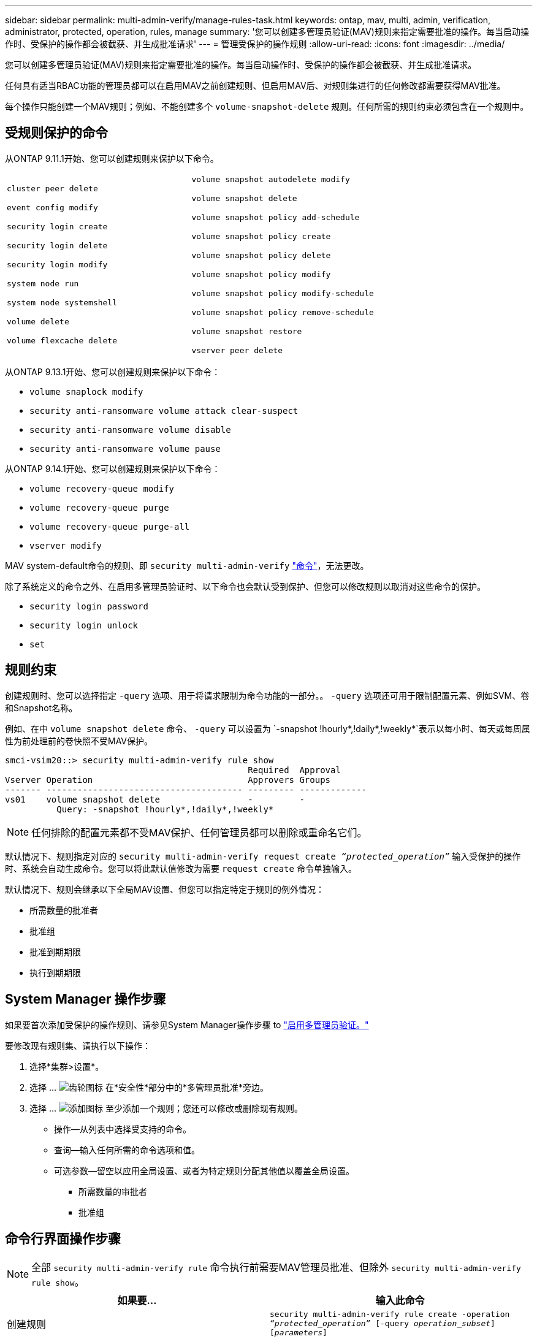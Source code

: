 ---
sidebar: sidebar 
permalink: multi-admin-verify/manage-rules-task.html 
keywords: ontap, mav, multi, admin, verification, administrator, protected, operation, rules, manage 
summary: '您可以创建多管理员验证(MAV)规则来指定需要批准的操作。每当启动操作时、受保护的操作都会被截获、并生成批准请求' 
---
= 管理受保护的操作规则
:allow-uri-read: 
:icons: font
:imagesdir: ../media/


[role="lead"]
您可以创建多管理员验证(MAV)规则来指定需要批准的操作。每当启动操作时、受保护的操作都会被截获、并生成批准请求。

任何具有适当RBAC功能的管理员都可以在启用MAV之前创建规则、但启用MAV后、对规则集进行的任何修改都需要获得MAV批准。

每个操作只能创建一个MAV规则；例如、不能创建多个 `volume-snapshot-delete` 规则。任何所需的规则约束必须包含在一个规则中。



== 受规则保护的命令

从ONTAP 9.11.1开始、您可以创建规则来保护以下命令。

[cols="2*"]
|===


 a| 
`cluster peer delete`

`event config modify`

`security login create`

`security login delete`

`security login modify`

`system node run`

`system node systemshell`

`volume delete`

`volume flexcache delete`
 a| 
`volume snapshot autodelete modify`

`volume snapshot delete`

`volume snapshot policy add-schedule`

`volume snapshot policy create`

`volume snapshot policy delete`

`volume snapshot policy modify`

`volume snapshot policy modify-schedule`

`volume snapshot policy remove-schedule`

`volume snapshot restore`

`vserver peer delete`

|===
从ONTAP 9.13.1开始、您可以创建规则来保护以下命令：

* `volume snaplock modify`
* `security anti-ransomware volume attack clear-suspect`
* `security anti-ransomware volume disable`
* `security anti-ransomware volume pause`


从ONTAP 9.14.1开始、您可以创建规则来保护以下命令：

* `volume recovery-queue modify`
* `volume recovery-queue purge`
* `volume recovery-queue purge-all`
* `vserver modify`


MAV system-default命令的规则、即 `security multi-admin-verify` link:../multi-admin-verify/index.html#system-defined-rules["命令"]，无法更改。

除了系统定义的命令之外、在启用多管理员验证时、以下命令也会默认受到保护、但您可以修改规则以取消对这些命令的保护。

* `security login password`
* `security login unlock`
* `set`




== 规则约束

创建规则时、您可以选择指定 `-query` 选项、用于将请求限制为命令功能的一部分。。 `-query` 选项还可用于限制配置元素、例如SVM、卷和Snapshot名称。

例如、在中 `volume snapshot delete` 命令、 `-query` 可以设置为 `-snapshot !hourly*,!daily*,!weekly*`表示以每小时、每天或每周属性为前处理前的卷快照不受MAV保护。

[listing]
----
smci-vsim20::> security multi-admin-verify rule show
                                               Required  Approval
Vserver Operation                              Approvers Groups
------- -------------------------------------- --------- -------------
vs01    volume snapshot delete                 -         -
          Query: -snapshot !hourly*,!daily*,!weekly*
----

NOTE: 任何排除的配置元素都不受MAV保护、任何管理员都可以删除或重命名它们。

默认情况下、规则指定对应的 `security multi-admin-verify request create _“protected_operation”_` 输入受保护的操作时、系统会自动生成命令。您可以将此默认值修改为需要 `request create` 命令单独输入。

默认情况下、规则会继承以下全局MAV设置、但您可以指定特定于规则的例外情况：

* 所需数量的批准者
* 批准组
* 批准到期期限
* 执行到期期限




== System Manager 操作步骤

如果要首次添加受保护的操作规则、请参见System Manager操作步骤 to link:enable-disable-task.html#system-manager-procedure["启用多管理员验证。"]

要修改现有规则集、请执行以下操作：

. 选择*集群>设置*。
. 选择 ... image:icon_gear.gif["齿轮图标"] 在*安全性*部分中的*多管理员批准*旁边。
. 选择 ... image:icon_add.gif["添加图标"] 至少添加一个规则；您还可以修改或删除现有规则。
+
** 操作—从列表中选择受支持的命令。
** 查询—输入任何所需的命令选项和值。
** 可选参数—留空以应用全局设置、或者为特定规则分配其他值以覆盖全局设置。
+
*** 所需数量的审批者
*** 批准组








== 命令行界面操作步骤


NOTE: 全部 `security multi-admin-verify rule` 命令执行前需要MAV管理员批准、但除外 `security multi-admin-verify rule show`。

[cols="50,50"]
|===
| 如果要… | 输入此命令 


| 创建规则  a| 
`security multi-admin-verify rule create -operation _“protected_operation”_ [-query _operation_subset_] [_parameters_]`



| 修改当前管理员的凭据  a| 
`security login modify <parameters>`

*示例*：要删除根卷、需要获得以下规则的批准。

`security multi-admin-verify rule create  -operation "volume delete" -query "-vserver vs0"`



| 修改规则  a| 
`security multi-admin-verify rule modify -operation _“protected_operation”_ [_parameters_]`



| 删除规则  a| 
`security multi-admin-verify rule delete -operation _“protected_operation”_`



| 显示规则  a| 
`security multi-admin-verify rule show`

|===
有关命令语法的详细信息、请参见 `security multi-admin-verify rule` 手册页。
